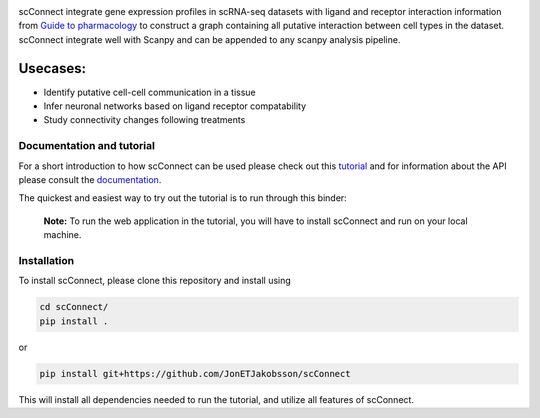 .. image:: https://readthedocs.org/projects/scconnect/badge/?version=latest
    :target: https://scconnect.readthedocs.io/en/latest/?badge=latest
    :alt: Documentation Status

.. image:: scConnect/assets/logo.png
  :width: 100px
  :align: center
  :height: 100px
 
scConnect integrate gene expression profiles in scRNA-seq datasets with ligand and receptor interaction information from `Guide to pharmacology`__ to construct a graph containing all putative interaction between cell types in the dataset. scConnect integrate well with Scanpy and can be appended to  any scanpy analysis pipeline.

=========
Usecases:
=========

* Identify putative cell-cell communication in a tissue
* Infer neuronal networks based on ligand receptor compatability
* Study connectivity changes following treatments


__ https://www.guidetopharmacology.org/

??????????????????????????
Documentation and tutorial
??????????????????????????
For a short introduction to how scConnect can be used please check out this `tutorial`_ and for information about the API please consult the `documentation`_.

The quickest and easiest way to try out the tutorial is to run through this binder:

.. image:: https://mybinder.org/badge_logo.svg
 :target: https://mybinder.org/v2/gh/JonETJakobsson/scConnect/master?filepath=tutorial%2FConnecting%20brain%20regions.ipynb   
 
.. _tutorial: https://github.com/JonETJakobsson/scConnect/blob/master/tutorial/Connecting%20brain%20regions.ipynb
.. _documentation: https://scconnect.readthedocs.io/en/latest/


 **Note:** To run the web application in the tutorial, you will have to install scConnect and run on your local machine.


????????????
Installation
????????????

To install scConnect, please clone this repository and install using

.. code-block:: bash

  cd scConnect/
  pip install .
  
  
or
 
.. code-block:: bash
 
   pip install git+https://github.com/JonETJakobsson/scConnect
    
This will install all dependencies needed to run the tutorial, and utilize all features of scConnect.

